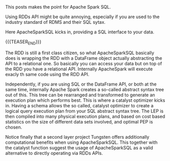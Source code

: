 #+BEGIN_COMMENT
.. title: Apache Spark SQL
.. slug: Apache Spark SQL
.. date: 2019-09-06 18:21:43 UTC+02:00
.. tags: Big Data, Spark
.. category: 
.. link: 
.. description: 
.. type: text

#+END_COMMENT

#+BEGIN_HTML
<br>
<br>
#+END_HTML

This posts makes the point for Apache Spark SQL. 

Using RDDs API might be quite annoying, especially if you are used to
the industry standard of RDMS and their SQL sytax.

Here ApacheSparkSQL kicks in, providing a SQL interface to your data.

{{{TEASER_END}}}

The RDD is still a first class citizen, so what ApacheSparkSQL
basically does is wrapping the RDD with a DataFrame object actually
abstracting the API to a relational one. So basically you can access
your data but on top of the RDD you have a relational API. Internally
ApacheSpark will execute exacly th same code using the RDD API.

Independently, if you are using SQL or the DataFrame API, or both at
the same time, internally Apache Spark creates a so-called abstract
syntax tree out of this. This tree can be rearranged and transformed
to generate an execution plan which performs best. This is where a
catalyst optimizer kicks in. Having a schema allows the so called,
catalyst optimizer to create a logical query execution plan from your
SQL abstract syntax tree. The LEP is then compiled into many physical
execution plans, and based on cost based statistics on the size of
different data sets involved, and optimal PEP is chosen.

Notice finally that a second layer project Tungsten offers
additionally computational benefits when using ApacheSparkSQL. This
together with the catalyst function suggest the usage of
ApacheSparkSQL as a valid alternative to directly operating via RDDs
APIs.
